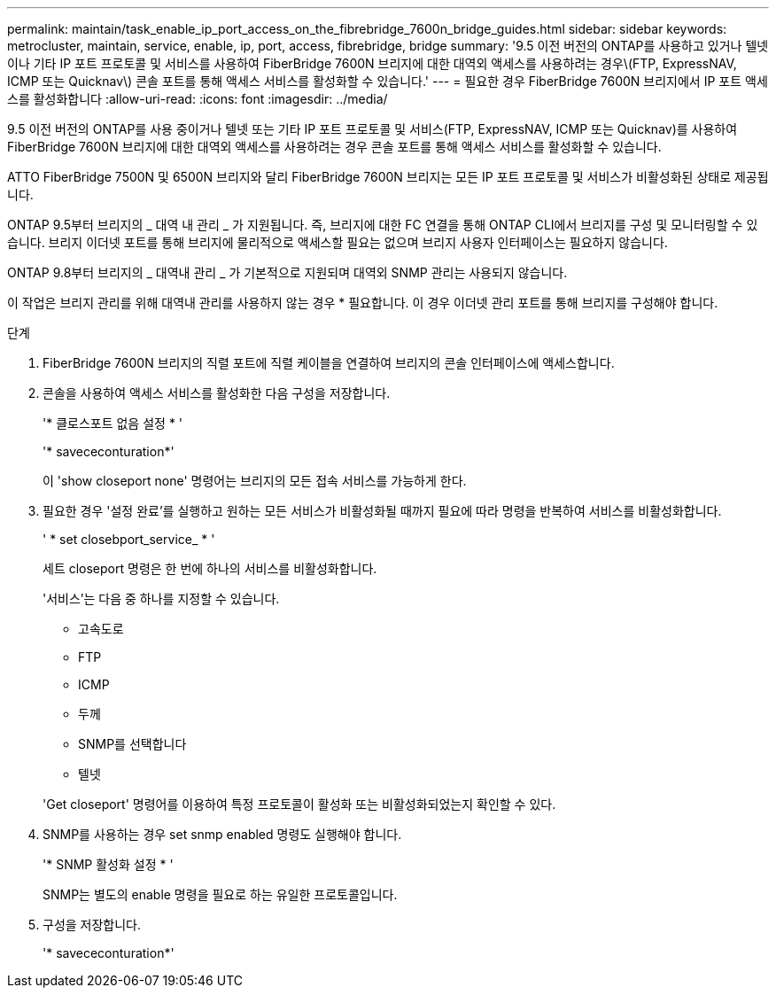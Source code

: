 ---
permalink: maintain/task_enable_ip_port_access_on_the_fibrebridge_7600n_bridge_guides.html 
sidebar: sidebar 
keywords: metrocluster, maintain, service, enable, ip, port, access, fibrebridge, bridge 
summary: '9.5 이전 버전의 ONTAP를 사용하고 있거나 텔넷이나 기타 IP 포트 프로토콜 및 서비스를 사용하여 FiberBridge 7600N 브리지에 대한 대역외 액세스를 사용하려는 경우\(FTP, ExpressNAV, ICMP 또는 Quicknav\) 콘솔 포트를 통해 액세스 서비스를 활성화할 수 있습니다.' 
---
= 필요한 경우 FiberBridge 7600N 브리지에서 IP 포트 액세스를 활성화합니다
:allow-uri-read: 
:icons: font
:imagesdir: ../media/


[role="lead"]
9.5 이전 버전의 ONTAP를 사용 중이거나 텔넷 또는 기타 IP 포트 프로토콜 및 서비스(FTP, ExpressNAV, ICMP 또는 Quicknav)를 사용하여 FiberBridge 7600N 브리지에 대한 대역외 액세스를 사용하려는 경우 콘솔 포트를 통해 액세스 서비스를 활성화할 수 있습니다.

ATTO FiberBridge 7500N 및 6500N 브리지와 달리 FiberBridge 7600N 브리지는 모든 IP 포트 프로토콜 및 서비스가 비활성화된 상태로 제공됩니다.

ONTAP 9.5부터 브리지의 _ 대역 내 관리 _ 가 지원됩니다. 즉, 브리지에 대한 FC 연결을 통해 ONTAP CLI에서 브리지를 구성 및 모니터링할 수 있습니다. 브리지 이더넷 포트를 통해 브리지에 물리적으로 액세스할 필요는 없으며 브리지 사용자 인터페이스는 필요하지 않습니다.

ONTAP 9.8부터 브리지의 _ 대역내 관리 _ 가 기본적으로 지원되며 대역외 SNMP 관리는 사용되지 않습니다.

이 작업은 브리지 관리를 위해 대역내 관리를 사용하지 않는 경우 * 필요합니다. 이 경우 이더넷 관리 포트를 통해 브리지를 구성해야 합니다.

.단계
. FiberBridge 7600N 브리지의 직렬 포트에 직렬 케이블을 연결하여 브리지의 콘솔 인터페이스에 액세스합니다.
. 콘솔을 사용하여 액세스 서비스를 활성화한 다음 구성을 저장합니다.
+
'* 클로스포트 없음 설정 * '

+
'* savececonturation*'

+
이 'show closeport none' 명령어는 브리지의 모든 접속 서비스를 가능하게 한다.

. 필요한 경우 '설정 완료'를 실행하고 원하는 모든 서비스가 비활성화될 때까지 필요에 따라 명령을 반복하여 서비스를 비활성화합니다.
+
' * set closebport_service_ * '

+
세트 closeport 명령은 한 번에 하나의 서비스를 비활성화합니다.

+
'서비스'는 다음 중 하나를 지정할 수 있습니다.

+
** 고속도로
** FTP
** ICMP
** 두께
** SNMP를 선택합니다
** 텔넷


+
'Get closeport' 명령어를 이용하여 특정 프로토콜이 활성화 또는 비활성화되었는지 확인할 수 있다.

. SNMP를 사용하는 경우 set snmp enabled 명령도 실행해야 합니다.
+
'* SNMP 활성화 설정 * '

+
SNMP는 별도의 enable 명령을 필요로 하는 유일한 프로토콜입니다.

. 구성을 저장합니다.
+
'* savececonturation*'



